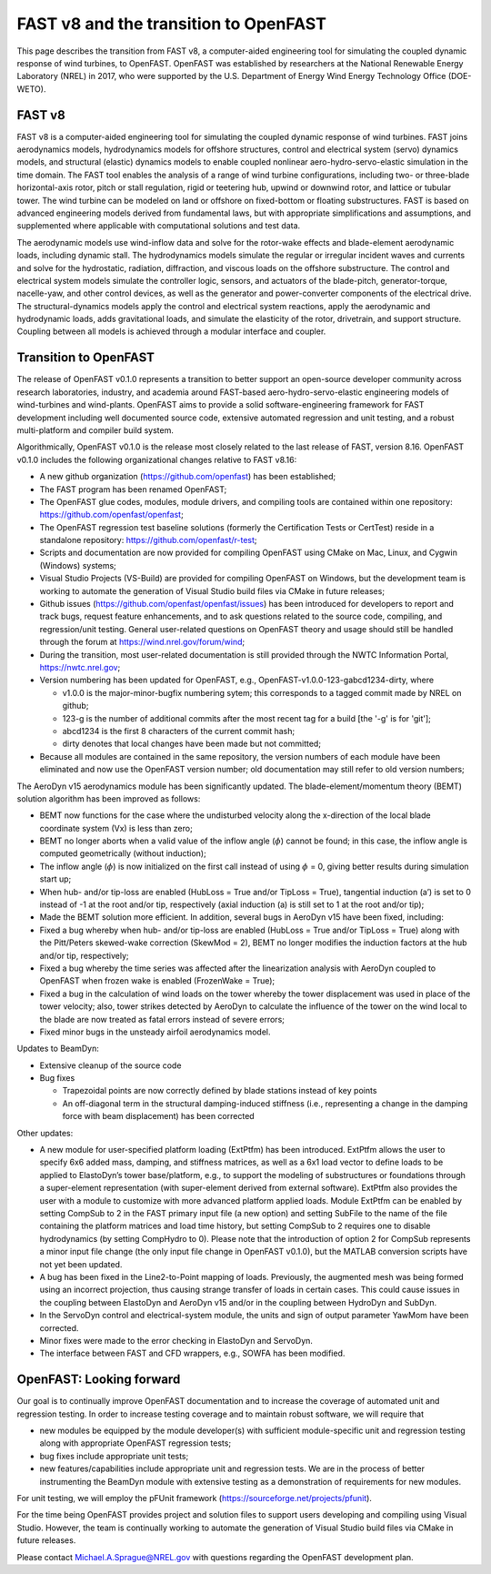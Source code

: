 .. _fast_to_openfast:

FAST v8 and the transition to OpenFAST 
======================================

This page describes the transition from FAST v8, a computer-aided engineering tool for simulating the coupled dynamic response of wind turbines, to OpenFAST. OpenFAST was established by researchers at the National Renewable Energy Laboratory (NREL) in 2017, who were supported by the U.S. Department of Energy Wind Energy Technology Office (DOE-WETO). 

FAST v8
-------

FAST v8 is a computer-aided engineering tool for simulating the coupled dynamic response of wind turbines. FAST joins aerodynamics models, hydrodynamics models for offshore structures, control and electrical system (servo) dynamics models, and structural (elastic) dynamics models to enable coupled nonlinear aero-hydro-servo-elastic simulation in the time domain. The FAST tool enables the analysis of a range of wind turbine configurations, including two- or three-blade horizontal-axis rotor, pitch or stall regulation, rigid or teetering hub, upwind or downwind rotor, and lattice or tubular tower. The wind turbine can be modeled on land or offshore on fixed-bottom or floating substructures. FAST is based on advanced engineering models derived from fundamental laws, but with appropriate simplifications and assumptions, and supplemented where applicable with computational solutions and test data.

The aerodynamic models use wind-inflow data and solve for the rotor-wake effects and blade-element aerodynamic loads, including dynamic stall. The hydrodynamics models simulate the regular or irregular incident waves and currents and solve for the hydrostatic, radiation, diffraction, and viscous loads on the offshore substructure. The control and electrical system models simulate the controller logic, sensors, and actuators of the blade-pitch, generator-torque, nacelle-yaw, and other control devices, as well as the generator and power-converter components of the electrical drive. The structural-dynamics models apply the control and electrical system reactions, apply the aerodynamic and hydrodynamic loads, adds gravitational loads, and simulate the elasticity of the rotor, drivetrain, and support structure. Coupling between all models is achieved through a modular interface and coupler.

Transition to OpenFAST
----------------------

The release of OpenFAST v0.1.0 represents a transition to better support an open-source developer community across research laboratories, industry, and academia around FAST-based aero-hydro-servo-elastic engineering models of wind-turbines and wind-plants. OpenFAST aims to provide a solid software-engineering framework for FAST development including well documented source code, extensive automated regression and unit testing, and a robust multi-platform and compiler build system.

Algorithmically, OpenFAST v0.1.0 is the release most closely related to the last release of FAST,  version 8.16.  OpenFAST v0.1.0 includes the following organizational changes relative to FAST v8.16:

* A new github organization (https://github.com/openfast) has been established;

* The FAST program has been renamed OpenFAST;

* The OpenFAST glue codes, modules, module drivers, and compiling tools are contained within one repository: https://github.com/openfast/openfast;

* The OpenFAST regression test baseline solutions (formerly the Certification Tests or CertTest) reside in a standalone repository: https://github.com/openfast/r-test;

* Scripts and documentation are now provided for compiling OpenFAST using CMake on Mac, Linux, and Cygwin (Windows) systems;

* Visual Studio Projects (VS-Build) are provided for compiling OpenFAST on Windows, but the development team is working to automate the generation of Visual Studio build files via CMake in future releases;

* Github issues (https://github.com/openfast/openfast/issues) has been introduced for developers to report and track bugs, request feature enhancements, and to ask questions related to the source code, compiling, and regression/unit testing. General user-related questions on OpenFAST theory and usage should still be handled through the forum at https://wind.nrel.gov/forum/wind;

* During the transition, most user-related documentation is still provided through the NWTC Information Portal, https://nwtc.nrel.gov;

* Version numbering has been updated for OpenFAST, e.g., OpenFAST-v1.0.0-123-gabcd1234-dirty, where

  - v1.0.0 is the major-minor-bugfix numbering sytem; this corresponds to a tagged commit made by NREL on github;

  - 123-g is the number of additional commits after the most recent tag for a build [the '-g' is for 'git'];

  - abcd1234 is the first 8 characters of the current commit hash;

  - dirty denotes that local changes have been made but not committed;

* Because all modules are contained in the same repository, the version numbers of each module have been eliminated and now use the OpenFAST version number; old documentation may still refer to old version numbers;

The AeroDyn v15 aerodynamics module has been significantly updated.  The blade-element/momentum theory (BEMT) solution algorithm has been improved as follows:

* BEMT now functions for the case where the undisturbed velocity along the x-direction of the local blade coordinate system (Vx) is less than zero;

*   BEMT no longer aborts when a valid value of the inflow angle (:math:`\phi`) cannot be found; in this case, the inflow angle is computed geometrically (without induction);

*   The inflow angle (:math:`\phi`) is now initialized on the first call instead of using :math:`\phi` = 0, giving better results during simulation start up;

*   When hub- and/or tip-loss are enabled (HubLoss = True and/or TipLoss = True), tangential induction (a’) is set to 0 instead of -1 at the root and/or tip, respectively (axial induction (a) is still set to 1 at the root and/or tip);

*   Made the BEMT solution more efficient.  In addition, several bugs in AeroDyn v15 have been fixed, including:

*   Fixed a bug whereby when hub- and/or tip-loss are enabled (HubLoss = True and/or TipLoss = True) along with the Pitt/Peters skewed-wake correction (SkewMod = 2), BEMT no longer modifies the induction factors at the hub and/or tip, respectively;

*   Fixed a bug whereby the time series was affected after the linearization analysis with AeroDyn coupled to OpenFAST when frozen wake is enabled (FrozenWake = True);

*   Fixed a bug in the calculation of wind loads on the tower whereby the tower displacement was used in place of the tower velocity; also, tower strikes detected by AeroDyn to calculate the influence of the tower on the wind local to the blade are now treated as fatal errors instead of severe errors;

*   Fixed minor bugs in the unsteady airfoil aerodynamics model.

Updates to BeamDyn:

* Extensive cleanup of the source code

* Bug fixes

  - Trapezoidal points are now correctly defined by blade stations instead of key points

  - An off-diagonal term in the structural damping-induced stiffness (i.e., representing a change in the damping force with beam displacement) has been corrected

Other updates:

- A new module for user-specified platform loading (ExtPtfm) has been introduced. ExtPtfm allows the user to specify 6x6 added mass, damping, and stiffness matrices, as well as a 6x1 load vector to define loads to be applied to ElastoDyn’s tower base/platform, e.g., to support the modeling of substructures or foundations through a super-element representation (with super-element derived from external software). ExtPtfm also provides the user with a module to customize with more advanced platform applied loads. Module ExtPtfm can be enabled by setting CompSub to 2 in the FAST primary input file (a new option) and setting SubFile to the name of the file containing the platform matrices and load time history, but setting CompSub to 2 requires one to disable hydrodynamics (by setting CompHydro to 0). Please note that the introduction of option 2 for CompSub represents a minor input file change (the only input file change in OpenFAST v0.1.0), but the MATLAB conversion scripts have not yet been updated.

- A bug has been fixed in the Line2-to-Point mapping of loads. Previously, the augmented mesh was being formed using an incorrect projection, thus causing strange transfer of loads in certain cases. This could cause issues in the coupling between ElastoDyn and AeroDyn v15 and/or in the coupling between HydroDyn and SubDyn.

- In the ServoDyn control and electrical-system module, the units and sign of output parameter YawMom have been corrected.

- Minor fixes were made to the error checking in ElastoDyn and ServoDyn.

- The interface between FAST and CFD wrappers, e.g., SOWFA has been modified.


OpenFAST: Looking forward
-------------------------

Our goal is to continually improve OpenFAST documentation and to increase the coverage of automated unit and regression testing. 
In order to increase testing coverage and to maintain robust software, we will require  that

* new modules be equipped by the module developer(s) with sufficient module-specific unit and regression testing along with appropriate OpenFAST regression tests; 

* bug fixes include appropriate unit tests;

* new features/capabilities include appropriate unit and regression tests.  We are in the process of better instrumenting the BeamDyn module with extensive testing as a demonstration of requirements for new modules.  
 
For unit testing, we will employ the pFUnit framework (https://sourceforge.net/projects/pfunit).

For the time being OpenFAST provides project and solution files to support users developing and compiling using Visual Studio. However, the team is continually working to automate the generation of Visual Studio build files via CMake in future releases. 

Please contact `Michael.A.Sprague@NREL.gov <mailto:Michael.A.Sprague@NREL.gov>`_ with questions regarding the OpenFAST
development plan.

